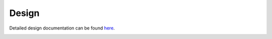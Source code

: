Design
================

Detailed design documentation can be found `here <../../../doxy/apps/ak8963/index.html>`_.

.. image:: /docs/_static/doxygen.png
   :target: ../../../doxy/apps/ak8963/index.html

